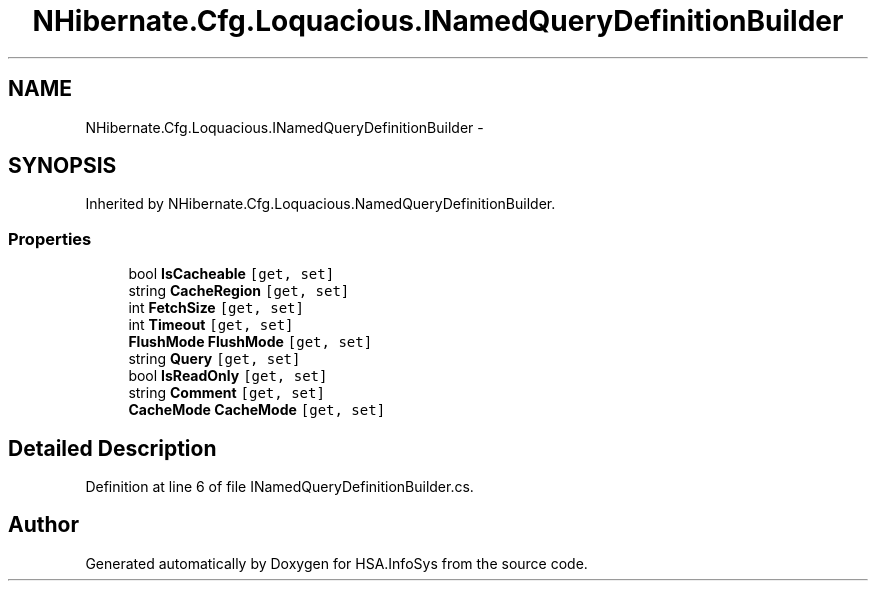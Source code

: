 .TH "NHibernate.Cfg.Loquacious.INamedQueryDefinitionBuilder" 3 "Fri Jul 5 2013" "Version 1.0" "HSA.InfoSys" \" -*- nroff -*-
.ad l
.nh
.SH NAME
NHibernate.Cfg.Loquacious.INamedQueryDefinitionBuilder \- 
.SH SYNOPSIS
.br
.PP
.PP
Inherited by NHibernate\&.Cfg\&.Loquacious\&.NamedQueryDefinitionBuilder\&.
.SS "Properties"

.in +1c
.ti -1c
.RI "bool \fBIsCacheable\fP\fC [get, set]\fP"
.br
.ti -1c
.RI "string \fBCacheRegion\fP\fC [get, set]\fP"
.br
.ti -1c
.RI "int \fBFetchSize\fP\fC [get, set]\fP"
.br
.ti -1c
.RI "int \fBTimeout\fP\fC [get, set]\fP"
.br
.ti -1c
.RI "\fBFlushMode\fP \fBFlushMode\fP\fC [get, set]\fP"
.br
.ti -1c
.RI "string \fBQuery\fP\fC [get, set]\fP"
.br
.ti -1c
.RI "bool \fBIsReadOnly\fP\fC [get, set]\fP"
.br
.ti -1c
.RI "string \fBComment\fP\fC [get, set]\fP"
.br
.ti -1c
.RI "\fBCacheMode\fP \fBCacheMode\fP\fC [get, set]\fP"
.br
.in -1c
.SH "Detailed Description"
.PP 
Definition at line 6 of file INamedQueryDefinitionBuilder\&.cs\&.

.SH "Author"
.PP 
Generated automatically by Doxygen for HSA\&.InfoSys from the source code\&.
